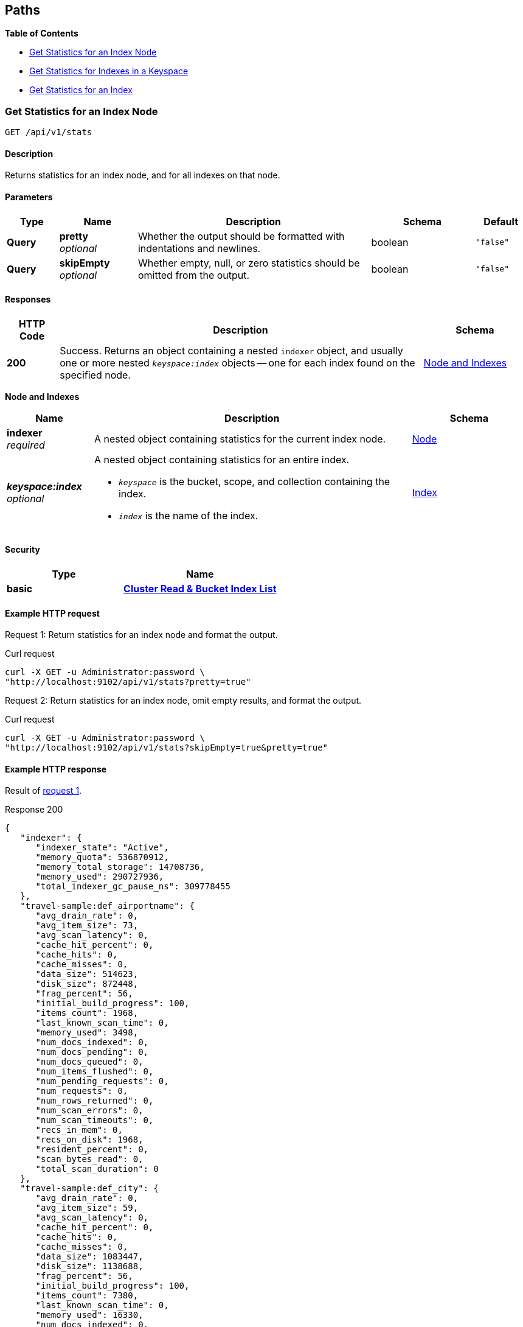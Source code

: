 
// This file is created automatically by Swagger2Markup.
// DO NOT EDIT!


[[_paths]]
== Paths

**{toc-title}**

* <<_get_node_stats>>
* <<_get_keyspace_stats>>
* <<_get_index_stats>>


[[_get_node_stats]]
=== Get Statistics for an Index Node
....
GET /api/v1/stats
....


==== Description
Returns statistics for an index node, and for all indexes on that node.


==== Parameters

[options="header", cols=".^2a,.^3a,.^9a,.^4a,.^2a"]
|===
|Type|Name|Description|Schema|Default
|**Query**|**pretty** +
__optional__|Whether the output should be formatted with indentations and newlines.|boolean|`"false"`
|**Query**|**skipEmpty** +
__optional__|Whether empty, null, or zero statistics should be omitted from the output.|boolean|`"false"`
|===


==== Responses

[options="header", cols=".^2a,.^14a,.^4a"]
|===
|HTTP Code|Description|Schema
|**200**|Success.
Returns an object containing a nested `indexer` object, and usually one or more nested `__keyspace:index__` objects -- one for each index found on the specified node.|<<_node_and_indexes,Node and Indexes>>
|===

[[_node_and_indexes]]
**Node and Indexes**

[options="header", cols=".^3a,.^11a,.^4a"]
|===
|Name|Description|Schema
|**indexer** +
__required__|A nested object containing statistics for the current index node.|<<_node,Node>>
|**__keyspace:index__** +
__optional__|A nested object containing statistics for an entire index.

* `__keyspace__` is the bucket, scope, and collection containing the index.
* `__index__` is the name of the index.|<<_index,Index>>
|===


==== Security

[options="header", cols=".^3a,.^4a"]
|===
|Type|Name
|**basic**|**<<_cluster_read_bucket_index_list,Cluster Read & Bucket Index List>>**
|===


==== Example HTTP request

[[node-example-1,request {counter:xref}]]
====
Request {counter:example}: Return statistics for an index node and format the output.

.Curl request
[source,shell]
----
curl -X GET -u Administrator:password \
"http://localhost:9102/api/v1/stats?pretty=true"
----
====

[[node-example-2,request {counter:xref}]]
====
Request {counter:example}: Return statistics for an index node, omit empty results, and format the output.

.Curl request
[source,shell]
----
curl -X GET -u Administrator:password \
"http://localhost:9102/api/v1/stats?skipEmpty=true&pretty=true"
----
====


==== Example HTTP response

====
Result of <<node-example-1>>.

.Response 200
[source,json]
----
{
   "indexer": {
      "indexer_state": "Active",
      "memory_quota": 536870912,
      "memory_total_storage": 14708736,
      "memory_used": 290727936,
      "total_indexer_gc_pause_ns": 309778455
   },
   "travel-sample:def_airportname": {
      "avg_drain_rate": 0,
      "avg_item_size": 73,
      "avg_scan_latency": 0,
      "cache_hit_percent": 0,
      "cache_hits": 0,
      "cache_misses": 0,
      "data_size": 514623,
      "disk_size": 872448,
      "frag_percent": 56,
      "initial_build_progress": 100,
      "items_count": 1968,
      "last_known_scan_time": 0,
      "memory_used": 3498,
      "num_docs_indexed": 0,
      "num_docs_pending": 0,
      "num_docs_queued": 0,
      "num_items_flushed": 0,
      "num_pending_requests": 0,
      "num_requests": 0,
      "num_rows_returned": 0,
      "num_scan_errors": 0,
      "num_scan_timeouts": 0,
      "recs_in_mem": 0,
      "recs_on_disk": 1968,
      "resident_percent": 0,
      "scan_bytes_read": 0,
      "total_scan_duration": 0
   },
   "travel-sample:def_city": {
      "avg_drain_rate": 0,
      "avg_item_size": 59,
      "avg_scan_latency": 0,
      "cache_hit_percent": 0,
      "cache_hits": 0,
      "cache_misses": 0,
      "data_size": 1083447,
      "disk_size": 1138688,
      "frag_percent": 56,
      "initial_build_progress": 100,
      "items_count": 7380,
      "last_known_scan_time": 0,
      "memory_used": 16330,
      "num_docs_indexed": 0,
      "num_docs_pending": 0,
      "num_docs_queued": 0,
      "num_items_flushed": 0,
      "num_pending_requests": 0,
      "num_requests": 0,
      "num_rows_returned": 0,
      "num_scan_errors": 0,
      "num_scan_timeouts": 0,
      "recs_in_mem": 0,
      "recs_on_disk": 7380,
      "resident_percent": 0,
      "scan_bytes_read": 0,
      "total_scan_duration": 0
   },
   ...
   }
}
----
====

====
Result of <<node-example-2>>.

.Response 200
[source,json]
----
{
   "indexer": {
      "indexer_state": "Active",
      "memory_quota": 536870912,
      "memory_total_storage": 14708736,
      "memory_used": 376973312
   },
   "travel-sample:def_airportname": {
      "avg_item_size": 73,
      "data_size": 514623,
      "disk_size": 872448,
      "frag_percent": 56,
      "initial_build_progress": 100,
      "items_count": 1968,
      "memory_used": 3498,
      "recs_on_disk": 1968
   },
   "travel-sample:def_city": {
      "avg_item_size": 59,
      "data_size": 1083447,
      "disk_size": 1138688,
      "frag_percent": 56,
      "initial_build_progress": 100,
      "items_count": 7380,
      "memory_used": 16330,
      "recs_on_disk": 7380
   },
   ...
}
----
====


[[_get_keyspace_stats]]
=== Get Statistics for Indexes in a Keyspace
....
GET /api/v1/stats/{keyspace}
....


==== Description
Returns statistics for all indexes within a bucket, scope, or collection.


[[_get_keyspace_stats_parameters]]


==== Parameters

[options="header", cols=".^2a,.^3a,.^9a,.^4a,.^2a"]
|===
|Type|Name|Description|Schema|Default
|**Path**|**keyspace** +
__required__|The name of a keyspace.
This must contain a bucket name, which may be followed by an optional scope name and an optional collection name, separated by dots.
For example, `bucket.scope.collection`.


If any part of the keyspace name contains a dot, that part of the keyspace name must be wrapped in backticks.
For example, `pass:c[`bucket.1`.scope.collection]`.|string|
|**Query**|**pretty** +
__optional__|Whether the output should be formatted with indentations and newlines.|boolean|`"false"`
|**Query**|**skipEmpty** +
__optional__|Whether empty, null, or zero statistics should be omitted from the output.|boolean|`"false"`
|===


[NOTE]
====
If the <<_get_keyspace_stats_parameters,keyspace>> path parameter specifies just a bucket name, the response contains statistics for all indexes in all collections in all scopes within that bucket.
If this parameter specifies a bucket name and a scope name, the response contains statistics for all indexes in all collections within that scope.
Similarly, if this parameter specifies a bucket name, a scope name, and a collection, the response contains statistics for all indexes in that collection.

To get statistics for the indexes in the default collection in the default scope within a bucket only, you must specify the scope and collection explicitly.
For example, `bucket._default._default`.
====


==== Responses

[options="header", cols=".^2a,.^14a,.^4a"]
|===
|HTTP Code|Description|Schema
|**200**|Success.
Returns an object containing one or more nested `__keyspace:index__` objects -- one for each index found within the specified bucket, scope, or collection.|<<_indexes,Indexes>>
|**404**|Not found.
Returns the complete specified keyspace name, and the specified index name if provided.

The keyspace name may be incorrect, the keyspace may contain no indexes, the index may not be located in the specified keyspace, or the index may be warming up after a restart.|string
|===

[[_indexes]]
**Indexes**

[options="header", cols=".^3a,.^11a,.^4a"]
|===
|Name|Description|Schema
|**__keyspace:index__** +
__required__|A nested object containing statistics for an entire index.

* `__keyspace__` is the bucket, scope, and collection containing the index.
* `__index__` is the name of the index.|<<_index,Index>>
|===


==== Security

[options="header", cols=".^3a,.^4a"]
|===
|Type|Name
|**basic**|**<<_bucket_index_list,Bucket Index List>>**
|===


==== Example HTTP request

[[keyspace-example-1,request {counter:xref}]]
====
Request {counter:example}: Return statistics for all indexes in a scope, omit empty results, and format the output.

.Curl request
[source,shell]
----
curl -X GET -u Administrator:password \
"http://localhost:9102/api/v1/stats/travel-sample.inventory?pretty=true&skipEmpty=true"
----
====

[[keyspace-example-2,request {counter:xref}]]
====
Request {counter:example}: Return statistics for all indexes in a collection, omit empty results, and format the output.

.Curl request
[source,shell]
----
curl -X GET -u Administrator:password \
"http://localhost:9102/api/v1/stats/travel-sample.inventory.airline?pretty=true&skipEmpty=true"
----
====


==== Example HTTP response

====
Result of <<keyspace-example-1>>.

.Response 200
[source,json]
----
{
   "travel-sample:inventory:airline:def_inventory_airline_primary": {
      "avg_item_size": 12,
      "avg_scan_latency": 2898606,
      "cache_hit_percent": 75,
      "cache_hits": 3,
      "cache_misses": 1,
      "data_size": 213281,
      "disk_size": 747993,
      "frag_percent": 79,
      "initial_build_progress": 100,
      "items_count": 187,
      "last_known_scan_time": 1620385003874921293,
      "memory_used": 12258,
      "num_requests": 4,
      "num_rows_returned": 748,
      "recs_in_mem": 187,
      "resident_percent": 100,
      "scan_bytes_read": 9016,
      "total_scan_duration": 12789504
   },
   "travel-sample:inventory:airport:def_inventory_airport_airportname": {
      "avg_item_size": 73,
      "data_size": 514569,
      "disk_size": 1664271,
      "frag_percent": 72,
      "initial_build_progress": 100,
      "items_count": 1968,
      "memory_used": 3880,
      "recs_on_disk": 1968
   },
   ...
}
----
====

====
Result of <<keyspace-example-2>>.

.Response 200
[source,json]
----
{
   "travel-sample:inventory:airline:def_inventory_airline_primary": {
      "avg_item_size": 12,
      "avg_scan_latency": 2898606,
      "cache_hit_percent": 75,
      "cache_hits": 3,
      "cache_misses": 1,
      "data_size": 213281,
      "disk_size": 747993,
      "frag_percent": 79,
      "initial_build_progress": 100,
      "items_count": 187,
      "last_known_scan_time": 1620385003874921293,
      "memory_used": 12258,
      "num_requests": 4,
      "num_rows_returned": 748,
      "recs_in_mem": 187,
      "resident_percent": 100,
      "scan_bytes_read": 9016,
      "total_scan_duration": 12789504
   }
}
----
====


[[_get_index_stats]]
=== Get Statistics for an Index
....
GET /api/v1/stats/{keyspace}/{index}
....


==== Description
Returns statistics for an index.


[[_get_index_stats_parameters]]


==== Parameters

[options="header", cols=".^2a,.^3a,.^9a,.^4a,.^2a"]
|===
|Type|Name|Description|Schema|Default
|**Path**|**keyspace** +
__required__|The name of a keyspace.
This must contain a bucket name, which may be followed by an optional scope name and an optional collection name, separated by dots.
For example, `bucket.scope.collection`.


If any part of the keyspace name contains a dot, that part of the keyspace name must be wrapped in backticks.
For example, `pass:c[`bucket.1`.scope.collection]`.|string|
|**Path**|**index** +
__required__|The name of an index.|string|
|**Query**|**pretty** +
__optional__|Whether the output should be formatted with indentations and newlines.|boolean|`"false"`
|**Query**|**partition** +
__optional__|Whether statistics for index partitions should be included.|boolean|`"false"`
|**Query**|**skipEmpty** +
__optional__|Whether empty, null, or zero statistics should be omitted from the output.|boolean|`"false"`
|===


[NOTE]
====
In most cases, the <<_get_index_stats_parameters,keyspace>> path parameter must specify the complete name of the keyspace containing the index.
It may not omit the scope name or the collection name.

However, if the specified index is stored in the default collection in the default scope within a bucket, then the <<_get_index_stats_parameters,keyspace>> path parameter may specify just the bucket name alone.
====


[TIP]
====
It is not possible to specify an individual index partition in the path.
====


==== Responses

[options="header", cols=".^2a,.^14a,.^4a"]
|===
|HTTP Code|Description|Schema
|**200**|Success.
Returns an object containing one nested `__keyspace:index__` object.

If the <<_get_index_stats_parameters,partition>> query parameter was set to `true`, the returned object also contains one or more `Partition-__num__` objects -- one for each index partition found on the specified node.|<<_index_and_partitions,Index and Partitions>>
|**404**|Not found.
Returns the complete specified keyspace name, and the specified index name if provided.

The keyspace name may be incorrect, the keyspace may contain no indexes, the index may not be located in the specified keyspace, or the index may be warming up after a restart.|string
|===

[[_index_and_partitions]]
**Index and Partitions**

[options="header", cols=".^3a,.^11a,.^4a"]
|===
|Name|Description|Schema
|**__keyspace:index__** +
__required__|A nested object containing statistics for an entire index.

* `__keyspace__` is the bucket, scope, and collection containing the index.
* `__index__` is the name of the index.|<<_index,Index>>
|**Partition-__num__** +
__optional__|A nested object containing statistics.

* If the index is partitioned, this object contains statistics for one index partition, where `__num__` is the partition number.
* If the index is not partitioned, this object contains statistics for the entire index, and `__num__` is `0`.|<<_index,Index>>
|===


==== Security

[options="header", cols=".^3a,.^4a"]
|===
|Type|Name
|**basic**|**<<_bucket_index_list,Bucket Index List>>**
|===


==== Example HTTP request

[[index-example-1,request {counter:xref}]]
====
Request {counter:example}: Return statistics for an index and format the output.

.Curl request
[source,shell]
----
curl -X GET -u Administrator:password \
"http://localhost:9102/api/v1/stats/travel-sample.inventory.route/def_sourceairport_partn?pretty=true"
----
====

[[index-example-2,request {counter:xref}]]
====
Request {counter:example}: Return statistics for an index, include partitions, and format the output.

.Curl request
[source,shell]
----
curl -X GET -u Administrator:password \
"http://localhost:9102/api/v1/stats/travel-sample.inventory.route/def_sourceairport_partn?partition=true&pretty=true"
----
====


==== Example HTTP response

====
Result of <<index-example-1>>.

.Response 200
[source,json]
----
{
   "travel-sample:inventory:route:def_sourceairport_partn": {
      "avg_drain_rate": 0,
      "avg_item_size": 41,
      "avg_scan_latency": 0,
      "cache_hit_percent": 100,
      "cache_hits": 12003,
      "cache_misses": 0,
      "data_size": 2495580,
      "disk_size": 2102624,
      "frag_percent": 64,
      "initial_build_progress": 100,
      "items_count": 12003,
      "last_known_scan_time": 0,
      "num_docs_indexed": 15778,
      "num_docs_pending": 0,
      "num_docs_queued": 0,
      "num_items_flushed": 15778,
      "num_pending_requests": 0,
      "num_requests": 0,
      "num_rows_returned": 0,
      "num_scan_errors": 0,
      "num_scan_timeouts": 0,
      "recs_in_mem": 15815,
      "recs_on_disk": 0,
      "resident_percent": 100,
      "scan_bytes_read": 0,
      "total_scan_duration": 0
   }
}
----
====

====
Result of <<index-example-2>>.

.Response 200
[source,json]
----
{
   "Partition-2": {
      "avg_drain_rate": 0,
      "avg_item_size": 41,
      "avg_scan_latency": 0,
      "cache_hit_percent": 100,
      "cache_hits": 3006,
      "cache_misses": 0,
      "data_size": 625087,
      "disk_size": 528728,
      "frag_percent": 65,
      "initial_build_progress": 0,
      "items_count": 3006,
      "last_known_scan_time": 0,
      "num_docs_indexed": 3926,
      "num_docs_pending": 0,
      "num_docs_queued": 0,
      "num_items_flushed": 3926,
      "num_pending_requests": 0,
      "num_requests": 0,
      "num_rows_returned": 0,
      "num_scan_errors": 0,
      "num_scan_timeouts": 0,
      "recs_in_mem": 4010,
      "recs_on_disk": 0,
      "resident_percent": 100,
      "scan_bytes_read": 0,
      "total_scan_duration": 0
   },
   "Partition-3": {
      "avg_drain_rate": 0,
      "avg_item_size": 41,
      "avg_scan_latency": 0,
      "cache_hit_percent": 100,
      "cache_hits": 2992,
      "cache_misses": 0,
      "data_size": 622348,
      "disk_size": 520536,
      "frag_percent": 64,
      "initial_build_progress": 0,
      "items_count": 2992,
      "last_known_scan_time": 0,
      "num_docs_indexed": 3933,
      "num_docs_pending": 0,
      "num_docs_queued": 0,
      "num_items_flushed": 3933,
      "num_pending_requests": 0,
      "num_requests": 0,
      "num_rows_returned": 0,
      "num_scan_errors": 0,
      "num_scan_timeouts": 0,
      "recs_in_mem": 3996,
      "recs_on_disk": 0,
      "resident_percent": 100,
      "scan_bytes_read": 0,
      "total_scan_duration": 0
   },
   "Partition-4": {
      "avg_drain_rate": 0,
      "avg_item_size": 41,
      "avg_scan_latency": 0,
      "cache_hit_percent": 100,
      "cache_hits": 3008,
      "cache_misses": 0,
      "data_size": 625267,
      "disk_size": 528728,
      "frag_percent": 65,
      "initial_build_progress": 0,
      "items_count": 3008,
      "last_known_scan_time": 0,
      "num_docs_indexed": 3965,
      "num_docs_pending": 0,
      "num_docs_queued": 0,
      "num_items_flushed": 3965,
      "num_pending_requests": 0,
      "num_requests": 0,
      "num_rows_returned": 0,
      "num_scan_errors": 0,
      "num_scan_timeouts": 0,
      "recs_in_mem": 4011,
      "recs_on_disk": 0,
      "resident_percent": 100,
      "scan_bytes_read": 0,
      "total_scan_duration": 0
   },
   "Partition-5": {
      "avg_drain_rate": 0,
      "avg_item_size": 41,
      "avg_scan_latency": 0,
      "cache_hit_percent": 100,
      "cache_hits": 2997,
      "cache_misses": 0,
      "data_size": 622878,
      "disk_size": 524632,
      "frag_percent": 64,
      "initial_build_progress": 0,
      "items_count": 2997,
      "last_known_scan_time": 0,
      "num_docs_indexed": 3954,
      "num_docs_pending": 0,
      "num_docs_queued": 0,
      "num_items_flushed": 3954,
      "num_pending_requests": 0,
      "num_requests": 0,
      "num_rows_returned": 0,
      "num_scan_errors": 0,
      "num_scan_timeouts": 0,
      "recs_in_mem": 3798,
      "recs_on_disk": 0,
      "resident_percent": 100,
      "scan_bytes_read": 0,
      "total_scan_duration": 0
   },
   "travel-sample:inventory:route:def_sourceairport_partn": {
      "avg_drain_rate": 0,
      "avg_item_size": 41,
      "avg_scan_latency": 0,
      "cache_hit_percent": 100,
      "cache_hits": 12003,
      "cache_misses": 0,
      "data_size": 2495580,
      "disk_size": 2102624,
      "frag_percent": 64,
      "initial_build_progress": 100,
      "items_count": 12003,
      "last_known_scan_time": 0,
      "num_docs_indexed": 15778,
      "num_docs_pending": 0,
      "num_docs_queued": 0,
      "num_items_flushed": 15778,
      "num_pending_requests": 0,
      "num_requests": 0,
      "num_rows_returned": 0,
      "num_scan_errors": 0,
      "num_scan_timeouts": 0,
      "recs_in_mem": 15815,
      "recs_on_disk": 0,
      "resident_percent": 100,
      "scan_bytes_read": 0,
      "total_scan_duration": 0
   }
}
----
====



